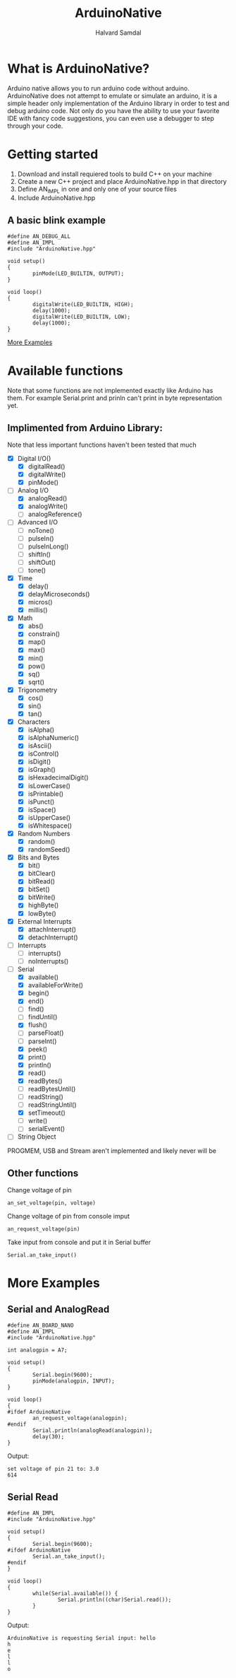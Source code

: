 #+TITLE: ArduinoNative
#+AUTHOR: Halvard Samdal

* What is ArduinoNative?
Arduino native allows you to run arduino code without arduino.
ArduinoNative does not attempt to emulate or simulate an arduino, it is a simple header only implementation of the Arduino library in order to test and debug arduino code.
Not only do you have the ability to use your favorite IDE with fancy code suggestions, you can even use a debugger to step through your code.
* Getting started
1. Download and install requiered tools to build C++ on your machine
2. Create a new C++ project and place ArduinoNative.hpp in that directory
3. Define AN_IMPL in one and only one of your source files
4. Include ArduinoNative.hpp
** A basic blink example
#+BEGIN_SRC C++
#define AN_DEBUG_ALL
#define AN_IMPL
#include "ArduinoNative.hpp"

void setup()
{
        pinMode(LED_BUILTIN, OUTPUT);
}

void loop()
{
        digitalWrite(LED_BUILTIN, HIGH);
        delay(1000);
        digitalWrite(LED_BUILTIN, LOW);
        delay(1000);
}
#+END_SRC
[[#more-examples][More Examples]]
* Available functions
Note that some functions are not implemented exactly like Arduino has them.
For example Serial.print and prinln can't print in byte representation yet.
** Implimented from Arduino Library:
Note that less important functions haven't been tested that much
- [X] Digital I/O()
  + [X] digitalRead()
  + [X] digitalWrite()
  + [X] pinMode()
- [-] Analog I/O
  + [X] analogRead()
  + [X] analogWrite()
  + [ ] analogReference()
- [ ] Advanced I/O
  + [ ] noTone()
  + [ ] pulseIn()
  + [ ] pulseInLong()
  + [ ] shiftIn()
  + [ ] shiftOut()
  + [ ] tone()
- [X] Time
  + [X] delay()
  + [X] delayMicroseconds()
  + [X] micros()
  + [X] millis()
- [X] Math
  + [X] abs()
  + [X] constrain()
  + [X] map()
  + [X] max()
  + [X] min()
  + [X] pow()
  + [X] sq()
  + [X] sqrt()
- [X] Trigonometry
  + [X] cos()
  + [X] sin()
  + [X] tan()
- [X] Characters
  + [X] isAlpha()
  + [X] isAlphaNumeric()
  + [X] isAscii()
  + [X] isControl()
  + [X] isDigit()
  + [X] isGraph()
  + [X] isHexadecimalDigit()
  + [X] isLowerCase()
  + [X] isPrintable()
  + [X] isPunct()
  + [X] isSpace()
  + [X] isUpperCase()
  + [X] isWhitespace()
- [X] Random Numbers
  + [X] random()
  + [X] randomSeed()
- [X] Bits and Bytes
  + [X] bit()
  + [X] bitClear()
  + [X] bitRead()
  + [X] bitSet()
  + [X] bitWrite()
  + [X] highByte()
  + [X] lowByte()
- [X] External Interrupts
  + [X] attachInterrupt()
  + [X] detachInterrupt()
- [ ] Interrupts
  + [ ] interrupts()
  + [ ] noInterrupts()
- [-] Serial
  + [X] available()
  + [X] availableForWrite()
  + [X] begin()
  + [X] end()
  + [ ] find()
  + [ ] findUntil()
  + [X] flush()
  + [ ] parseFloat()
  + [ ] parseInt()
  + [X] peek()
  + [X] print()
  + [X] println()
  + [X] read()
  + [X] readBytes()
  + [ ] readBytesUntil()
  + [ ] readString()
  + [ ] readStringUntil()
  + [X] setTimeout()
  + [ ] write()
  + [ ] serialEvent()
- [ ] String Object
PROGMEM, USB and Stream aren't implemented and likely never will be
** Other functions
Change voltage of pin
#+BEGIN_SRC C++
an_set_voltage(pin, voltage)
#+END_SRC

Change voltage of pin from console imput
#+BEGIN_SRC C++
an_request_voltage(pin)
#+END_SRC

Take input from console and put it in Serial buffer
#+BEGIN_SRC C++
Serial.an_take_input()
#+END_SRC
* More Examples
** Serial and AnalogRead
#+BEGIN_SRC C++
#define AN_BOARD_NANO
#define AN_IMPL
#include "ArduinoNative.hpp"

int analogpin = A7;

void setup()
{
        Serial.begin(9600);
        pinMode(analogpin, INPUT);
}

void loop()
{
#ifdef ArduinoNative
        an_request_voltage(analogpin);
#endif
        Serial.println(analogRead(analogpin));
        delay(30);
}
#+END_SRC
Output:
#+BEGIN_SRC
set voltage of pin 21 to: 3.0
614
#+END_SRC
** Serial Read
#+BEGIN_SRC C++
#define AN_IMPL
#include "ArduinoNative.hpp"

void setup()
{
        Serial.begin(9600);
#ifdef ArduinoNative
        Serial.an_take_input();
#endif
}

void loop()
{
        while(Serial.available()) {
                Serial.println((char)Serial.read());
        }
}
#+END_SRC
Output:
#+BEGIN_SRC
ArduinoNative is requesting Serial input: hello
h
e
l
l
o
#+END_SRC
